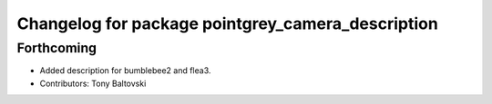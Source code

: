 ^^^^^^^^^^^^^^^^^^^^^^^^^^^^^^^^^^^^^^^^^^^^^^^^^^
Changelog for package pointgrey_camera_description
^^^^^^^^^^^^^^^^^^^^^^^^^^^^^^^^^^^^^^^^^^^^^^^^^^

Forthcoming
-----------
* Added description for bumblebee2 and flea3.
* Contributors: Tony Baltovski

